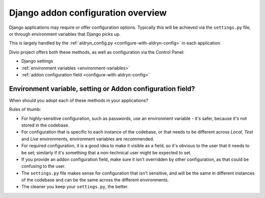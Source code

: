 .. _application-configuration:

Django addon configuration overview
===================================

Django applications may require or offer configuration options. Typically this
will be achieved via the ``settings.py`` file, or through environment variables
that Django picks up.

This is largely handled by the :ref:`aldryn_config.py
<configure-with-aldryn-config>` in each application.

Divio project offers both these methods, as well as configuration via
the Control Panel:

* Django settings
* :ref:`environment variables <environment-variables>`
* :ref:`addon configuration field <configure-with-aldryn-config>`


.. _envar_setting_field:

Environment variable, setting or Addon configuration field?
-----------------------------------------------------------

When should you adopt each of these methods in your applications?

Rules of thumb:

* For highly-sensitive configuration, such as passwords, use an environment
  variable - it's safer, because it's not stored in the codebase.
* For configuration that is specific to each instance of the codebase, or that
  needs to be different across *Local*, *Test* and *Live* environments,
  environment variables are recommended.
* For required configuration, it is a good idea to make it visible as a field,
  so it's obvious to the user that it needs to be set; similarly if it's
  something that a non-technical user might be expected to set.
* If you provide an addon configuration field, make sure it isn't overridden by
  other configuration, as that could be confusing to the user.
* The ``settings.py`` file makes sense for configuration that isn't sensitive,
  and will be the same in different instances of the codebase and can be the
  same across the different environments.
* The cleaner you keep your ``settings.py``, the better.
